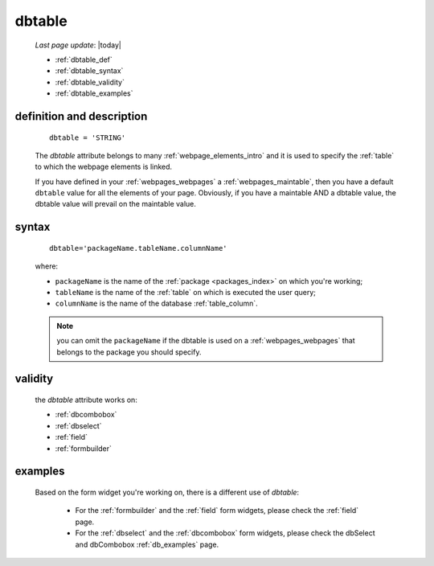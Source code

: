 .. _dbtable:

=======
dbtable
=======
    
    *Last page update*: |today|
    
    * :ref:`dbtable_def`
    * :ref:`dbtable_syntax`
    * :ref:`dbtable_validity`
    * :ref:`dbtable_examples`

.. _dbtable_def:

definition and description
==========================

    ::
    
        dbtable = 'STRING'
        
    The *dbtable* attribute belongs to many :ref:`webpage_elements_intro` and
    it is used to specify the :ref:`table` to which the webpage elements is
    linked.
    
    If you have defined in your :ref:`webpages_webpages` a :ref:`webpages_maintable`,
    then you have a default ``dbtable`` value for all the elements of your page.
    Obviously, if you have a maintable AND a dbtable value, the dbtable value will
    prevail on the maintable value.
    
.. _dbtable_syntax:

syntax
======
    
    ::
    
        dbtable='packageName.tableName.columnName'
        
    where:
    
    * ``packageName`` is the name of the :ref:`package <packages_index>` on which you're working;
    * ``tableName`` is the name of the :ref:`table` on which is executed the user query;
    * ``columnName`` is the name of the database :ref:`table_column`.
    
    .. note:: you can omit the ``packageName`` if the dbtable is used on a :ref:`webpages_webpages` that
              belongs to the package you should specify.
        
.. _dbtable_validity:

validity
========
    
    the *dbtable* attribute works on:
    
    * :ref:`dbcombobox`
    * :ref:`dbselect`
    * :ref:`field`
    * :ref:`formbuilder`
    
.. _dbtable_examples:

examples
========

    Based on the form widget you're working on, there is a different use of *dbtable*:
    
        * For the :ref:`formbuilder` and the :ref:`field` form widgets,
          please check the :ref:`field` page.
        * For the :ref:`dbselect` and the :ref:`dbcombobox` form widgets,
          please check the dbSelect and dbCombobox :ref:`db_examples` page.
